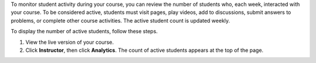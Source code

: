 .. _Track Student Activity:

To monitor student activity during your course, you can review the number of
students who, each week, interacted with your course. To be considered active,
students must visit pages, play videos, add to discussions, submit answers to
problems, or complete other course activities. The active student count is
updated weekly.

To display the number of active students, follow these steps.

#. View the live version of your course.

#. Click **Instructor**, then click **Analytics**. The count of active students
   appears at the top of the page.
